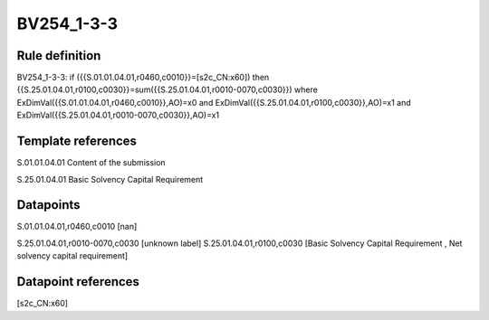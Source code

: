 ===========
BV254_1-3-3
===========

Rule definition
---------------

BV254_1-3-3: if ({{S.01.01.04.01,r0460,c0010}}=[s2c_CN:x60]) then {{S.25.01.04.01,r0100,c0030}}=sum({{S.25.01.04.01,r0010-0070,c0030}}) where ExDimVal({{S.01.01.04.01,r0460,c0010}},AO)=x0 and ExDimVal({{S.25.01.04.01,r0100,c0030}},AO)=x1 and ExDimVal({{S.25.01.04.01,r0010-0070,c0030}},AO)=x1


Template references
-------------------

S.01.01.04.01 Content of the submission

S.25.01.04.01 Basic Solvency Capital Requirement


Datapoints
----------

S.01.01.04.01,r0460,c0010 [nan]

S.25.01.04.01,r0010-0070,c0030 [unknown label]
S.25.01.04.01,r0100,c0030 [Basic Solvency Capital Requirement , Net solvency capital requirement]



Datapoint references
--------------------

[s2c_CN:x60]